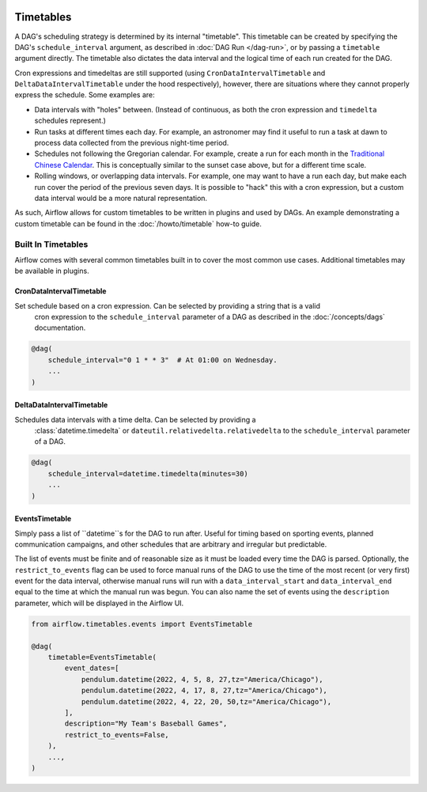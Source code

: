  .. Licensed to the Apache Software Foundation (ASF) under one
    or more contributor license agreements.  See the NOTICE file
    distributed with this work for additional information
    regarding copyright ownership.  The ASF licenses this file
    to you under the Apache License, Version 2.0 (the
    "License"); you may not use this file except in compliance
    with the License.  You may obtain a copy of the License at

 ..   http://www.apache.org/licenses/LICENSE-2.0

 .. Unless required by applicable law or agreed to in writing,
    software distributed under the License is distributed on an
    "AS IS" BASIS, WITHOUT WARRANTIES OR CONDITIONS OF ANY
    KIND, either express or implied.  See the License for the
    specific language governing permissions and limitations
    under the License.


Timetables
==========

A DAG's scheduling strategy is determined by its internal "timetable". This
timetable can be created by specifying the DAG's ``schedule_interval`` argument,
as described in :doc:`DAG Run </dag-run>`, or by passing a ``timetable`` argument
directly. The timetable also dictates the data interval and the logical time of each
run created for the DAG.

Cron expressions and timedeltas are still supported (using
``CronDataIntervalTimetable`` and ``DeltaDataIntervalTimetable`` under the hood
respectively), however, there are situations where they cannot properly express
the schedule. Some examples are:

* Data intervals with "holes" between. (Instead of continuous, as both the cron
  expression and ``timedelta`` schedules represent.)
* Run tasks at different times each day. For example, an astronomer may find it
  useful to run a task at dawn to process data collected from the previous
  night-time period.
* Schedules not following the Gregorian calendar. For example, create a run for
  each month in the `Traditional Chinese Calendar`_. This is conceptually
  similar to the sunset case above, but for a different time scale.
* Rolling windows, or overlapping data intervals. For example, one may want to
  have a run each day, but make each run cover the period of the previous seven
  days. It is possible to "hack" this with a cron expression, but a custom data
  interval would be a more natural representation.

.. _`Traditional Chinese Calendar`: https://en.wikipedia.org/wiki/Chinese_calendar

As such, Airflow allows for custom timetables to be written in plugins and used by
DAGs. An example demonstrating a custom timetable can be found in the
:doc:`/howto/timetable` how-to guide.

Built In Timetables
-------------------

Airflow comes with several common timetables built in to cover the most common use cases. Additional timetables
may be available in plugins.

CronDataIntervalTimetable
^^^^^^^^^^^^^^^^^^^^^^^^^

Set schedule based on a cron expression. Can be selected by providing a string that is a valid
  cron expression to the ``schedule_interval`` parameter of a DAG as described in the :doc:`/concepts/dags` documentation.

.. code-block:: python

    @dag(
        schedule_interval="0 1 * * 3"  # At 01:00 on Wednesday.
        ...
    )

DeltaDataIntervalTimetable
^^^^^^^^^^^^^^^^^^^^^^^^^^

Schedules data intervals with a time delta. Can be selected by providing a
  :class:`datetime.timedelta` or ``dateutil.relativedelta.relativedelta`` to the ``schedule_interval`` parameter of a DAG.

.. code-block:: python

    @dag(
        schedule_interval=datetime.timedelta(minutes=30)
        ...
    )

EventsTimetable
^^^^^^^^^^^^^^^

Simply pass a list of ``datetime``s for the DAG to run after. Useful for timing based on sporting
events, planned communication campaigns, and other schedules that are arbitrary and irregular but predictable.

The list of events must be finite and of reasonable size as it must be loaded every time the DAG is parsed. Optionally,
the ``restrict_to_events`` flag can be used to force manual runs of the DAG to use the time of the most recent (or very
first) event for the data interval, otherwise manual runs will run with a ``data_interval_start`` and
``data_interval_end`` equal to the time at which the manual run was begun. You can also name the set of events using the
``description`` parameter, which will be displayed in the Airflow UI.

.. code-block:: python

    from airflow.timetables.events import EventsTimetable

    @dag(
        timetable=EventsTimetable(
            event_dates=[
                pendulum.datetime(2022, 4, 5, 8, 27,tz="America/Chicago"),
                pendulum.datetime(2022, 4, 17, 8, 27,tz="America/Chicago"),
                pendulum.datetime(2022, 4, 22, 20, 50,tz="America/Chicago"),
            ],
            description="My Team's Baseball Games",
            restrict_to_events=False,
        ),
        ...,
    )
